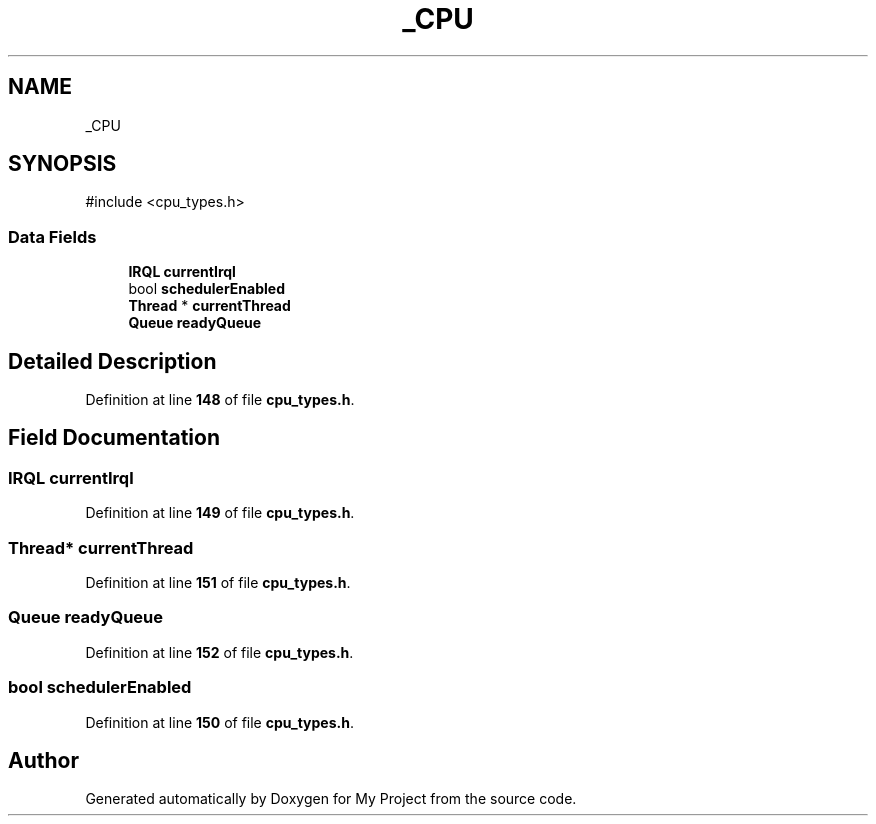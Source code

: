 .TH "_CPU" 3 "My Project" \" -*- nroff -*-
.ad l
.nh
.SH NAME
_CPU
.SH SYNOPSIS
.br
.PP
.PP
\fR#include <cpu_types\&.h>\fP
.SS "Data Fields"

.in +1c
.ti -1c
.RI "\fBIRQL\fP \fBcurrentIrql\fP"
.br
.ti -1c
.RI "bool \fBschedulerEnabled\fP"
.br
.ti -1c
.RI "\fBThread\fP * \fBcurrentThread\fP"
.br
.ti -1c
.RI "\fBQueue\fP \fBreadyQueue\fP"
.br
.in -1c
.SH "Detailed Description"
.PP 
Definition at line \fB148\fP of file \fBcpu_types\&.h\fP\&.
.SH "Field Documentation"
.PP 
.SS "\fBIRQL\fP currentIrql"

.PP
Definition at line \fB149\fP of file \fBcpu_types\&.h\fP\&.
.SS "\fBThread\fP* currentThread"

.PP
Definition at line \fB151\fP of file \fBcpu_types\&.h\fP\&.
.SS "\fBQueue\fP readyQueue"

.PP
Definition at line \fB152\fP of file \fBcpu_types\&.h\fP\&.
.SS "bool schedulerEnabled"

.PP
Definition at line \fB150\fP of file \fBcpu_types\&.h\fP\&.

.SH "Author"
.PP 
Generated automatically by Doxygen for My Project from the source code\&.
